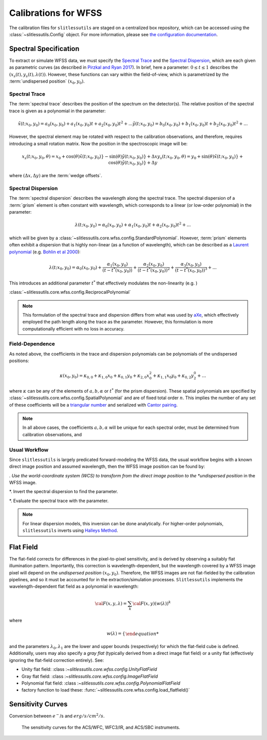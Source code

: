 .. _calib:


Calibrations for WFSS
=====================

The calibration files for ``slitlessutils`` are staged on a centralized box repository, which can be accessed using the :class:`~slitlessutils.Config` object.  For more information, please see `the configuration documentation <configure>`_.  



Spectral Specification
----------------------

To extract or simulate WFSS data, we must specify the `Spectral Trace`_  and the `Spectral Dispersion`_, which are each given as parametric curves (as described in `Pirzkal and Ryan 2017 <https://www.stsci.edu/files/live/sites/www/files/home/hst/instrumentation/wfc3/documentation/instrument-science-reports-isrs/_documents/2017/WFC3-2017-01.pdf>`_). In brief, here a parameter: :math:`0 \leq t \leq 1` describes the :math:`(x_s(t), y_s(t),\lambda(t))`.  However, these functions can vary within the field-of-view, which is parametrized by the :term:`undispersed position` :math:`(x_0,y_0)`.  


Spectral Trace
^^^^^^^^^^^^^^
The :term:`spectral trace` describes the position of the spectrum on the detector(s).  The relative position of the spectral trace is given as a polynomial in the parameter:

.. math::
	\tilde{x}(t;x_0,y_0) = a_0(x_0,y_0) + a_1(x_0,y_0)t + a_2(x_0,y_0)t^2 + ...
	\tilde{y}(t;x_0,y_0) = b_0(x_0,y_0) + b_1(x_0,y_0)t + b_2(x_0,y_0)t^2 + ...

However, the spectral element may be rotated with respect to the calibration observations, and therefore, requires introducing a small rotation matrix.  Now the position in the spectroscopic image will be:

.. math::
	x_s(t;x_0,y_0,\theta) = x_0 + \cos(\theta)\tilde{x}(t;x_0,y_0)} - \sin(\theta)\tilde{y}(t;x_0,y_0)} + \Delta x
	y_s(t;x_0,y_0,\theta) = y_0 + \sin(\theta)\tilde{x}(t;x_0,y_0)} + \cos(\theta)\tilde{y}(t;x_0,y_0)} + \Delta y

where :math:`(\Delta x, \Delta y)` are the :term:`wedge offsets`.




Spectral Dispersion
^^^^^^^^^^^^^^^^^^^
The :term:`spectral dispersion` describes the wavelength along the spectral trace.  The spectral dispersion of a :term:`grism` element is often constant with wavelength, which corresponds to a linear (or low-order polynomial) in the parameter:

.. math::
	\lambda(t;x_0,y_0) = \alpha_0(x_0,y_0) + \alpha_1(x_0,y_0)t + \alpha_2(x_0,y_0)t^2 + ...

which will be given by a :class:`~slitlessutils.core.wfss.config.StandardPolynomial`.  However, :term:`prism` elements often exhibit a dispersion that is highly non-linear (as a function of wavelength), which can be described as a `Laurent polynomial <https://mathworld.wolfram.com/LaurentPolynomial.html>`_ (e.g. `Bohlin et al 2000 <https://www.stsci.edu/files/live/sites/www/files/home/hst/instrumentation/acs/documentation/instrument-science-reports-isrs/_documents/isr0001.pdf>`_):

.. math::
	\lambda(t;x_0,y_0) = \alpha_0(x_0,y_0) + \frac{\alpha_1(x_0,y_0)}{(t-t^*(x_0,y_0))} + \frac{\alpha_2(x_0,y_0)}{(t-t^*(x_0,y_0))^2} + \frac{\alpha_3(x_0,y_0)}{(t-t^*(x_0,y_0))^3} + ...

This introduces an additional parameter :math:`t^*` that effectively modulates the non-linearity (e.g. )



:class:`~slitlessutils.core.wfss.config.ReciprocalPolynomial`



.. note::
	This formulation of the spectral trace and dispersion differs from what was used by `aXe <https://hstaxe.readthedocs.io/en/latest/>`_, which effectively employed the path length along the trace as the parameter.  However, this formulation is more computationally efficient with no loss in accuracy.  



Field-Dependence
^^^^^^^^^^^^^^^^

As noted above, the coefficients in the trace and dispersion polynomials can be polynomials of the undispersed positions:

.. math::
	\kappa(x_0,y_0) = \kappa_{0,0} + \kappa_{1,0}x_0 + \kappa_{0,1}y_0 + \kappa_{2,0}x_0^2 + \kappa_{1,1}x_0y_0 + \kappa_{0,2}y^0^2 + ...

where :math:`\kappa` can be any of the elements of :math:`a, b, \alpha` or :math:`t^*` (for the prism dispersion). These spatial polynomials are specified by :class:`~slitlessutils.core.wfss.config.SpatialPolynomial` and are of fixed total order :math:`n`.  This implies the number of any set of these coefficients will be a `triangular number <https://en.wikipedia.org/wiki/Triangular_number>`_ and serialized with `Cantor pairing <https://en.wikipedia.org/wiki/Pairing_function>`_.  


.. note::
	In all above cases, the coefficients :math:`{a}, {b}, {\alpha}` will be unique for each spectral order, 
	must be determined from calibration observations, and 


Usual Workflow
^^^^^^^^^^^^^^

Since ``slitlessutils`` is largely predicated forward-modeling the WFSS data, the usual workflow begins with a known direct image position and assumed wavelength, then the WFSS image position can be found by:

*. Use the world-coordinate system (WCS) to transform from the direct image position to the *undispersed position* in the WFSS image.  

*. Invert the spectral dispersion to find the parameter.

*. Evaluate the spectral trace with the parameter.


.. note::
	For linear dispersion models, this inversion can be done analytically.  For higher-order polynomials, ``slitlessutils`` inverts using `Halleys Method <https://en.wikipedia.org/wiki/Halley%27s_method>`_.



Flat Field
----------

The flat-field corrects for differences in the pixel-to-pixel sensitivity, and is derived by observing a suitably flat illumination pattern.  Importantly, this correction is wavelength-dependent, but the wavelength covered by a WFSS image pixel will depend on the *undispersed position* :math:`(x_0,y_0)`.  Therefore, the WFSS images are not flat-fielded by the calibration pipelines, and so it must be accounted for in the extraction/simulation processes.  ``Slitlessutils`` implements the wavelength-dependent flat field as a polynomial in wavelength:

.. math::
	{\cal F}(x,y,\lambda) = \sum_k {\cal F}(x,y)\left(w(\lambda))^k

where 

.. math::
	w(\lambda) = \left\{\begin{array{ll}
	0 & \text{for } \lambda<\lambda_0 \\
	\frac{\lambda-\lambda_0}{\lambda_1-\lambda_0} & \text{for } \lambda_0\leq\lambda\leq\lambda_1 \\
	0 & \text{for } \lambda_1<\lambda\end{array}}\right.

and the parameters :math:`\lambda_0, \lambda_1` are the lower and upper bounds (respectively) for which the flat-field cube is defined. Additionally, users may also specify a *gray flat* (typically derived from a direct image flat field) or a unity flat (effectively ignoring the flat-field correction entirely).  See:

* Unity flat field: :class :`~slitlessutils.core.wfss.config.UnityFlatField`
* Gray flat field: :class :`~slitlessutils.core.wfss.config.ImageFlatField`
* Polynomial flat field: :class :`~slitlessutils.core.wfss.config.PolynomialFlatField`
* factory function to load these: :func:`~slitlessutils.core.wfss.config.load_flatfield()`


Sensitivity Curves
------------------

Conversion between :math:`e^-`/s and :math:`erg/s/cm^2/s`.


.. figure:: images/hst_sensitivity.png
   :width: 600
   :alt: The sensitivity curves for HST ACS and WFC3.

   The sensitivity curves for the ACS/WFC, WFC3/IR, and ACS/SBC instruments.

